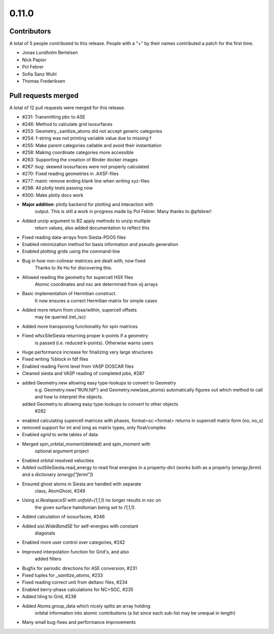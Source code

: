 ******
0.11.0
******

Contributors
============

A total of 5 people contributed to this release.  People with a "+" by their
names contributed a patch for the first time.

* Jonas Lundholm Bertelsen
* Nick Papior
* Pol Febrer
* Sofia Sanz Wuhl
* Thomas Frederiksen

Pull requests merged
====================

A total of 12 pull requests were merged for this release.

* #231: Transmitting pbc to ASE
* #246: Method to calculate grid isosurfaces
* #253: Geometry._sanitize_atoms did not accept generic categories
* #254: f-string was not printing variable value due to missing f
* #255: Make parent categories callable and avoid their instantiation
* #258: Making coordinate categories more accessible
* #263: Supporting the creation of Binder docker images
* #267: bug: skewed isosurfaces were not properly calculated
* #270: Fixed reading geometries in .AXSF-files
* #277: maint: remove ending blank line when writing xyz-files
* #298: All plotly tests passing now
* #300: Make plotly docs work

* **Major addition**: plotly backend for plotting and interaction with
	output. This is still a work in progress made by Pol Febrer.
	Many thanks to @pfebrer!

* Added unzip argument to BZ.apply methods to unzip multiple
	return values, also added documentation to reflect this

* Fixed reading data-arrays from Siesta-PDOS files

* Enabled minimization method for basis information and pseudo generation

* Enabled plotting grids using the command-line

* Bug in how non-colinear matrices are dealt with, now fixed
	Thanks to Xe Hu for discovering this.

* Allowed reading the geometry for supercell HSX files
	Atomic coordinates and nsc are determined from xij arrays

* Basic implementation of Hermitian construct.
	It now ensures a correct Hermitian matrix for simple cases

* Added more return from close/within, supercell offsets
	may be queried (ret_isc)

* Added more transposing functionality for spin matrices

* Fixed wfsxSileSiesta returning proper k-points if a geometry
	is passed (i.e. reduced k-points). Otherwise warns users

* Huge performance increase for finalizing very large structures

* Fixed writing %block in fdf files

* Enabled reading Fermi level from VASP DOSCAR files

* Cleaned siesta and VASP reading of completed jobs, #287

* added Geometry.new allowing easy type-lookups to convert to Geometry
	e.g. Geometry.new("RUN.fdf") and Geometry.new(ase_atoms) automatically
	figures out which method to call and how to interpret the objects.
  added Geometry.to allowing easy type-lookups to convert to other objects
	#282

* enabled calculating supercell matrices with phases, format=sc:<format>
  returns in supercell matrix form (no, no_s)

* removed support for int and long as matrix types, only float/complex

* Enabled `sgrid` to write tables of data

* Merged spin_orbital_moment(deleted) and spin_moment with
	optional argument project

* Enabled orbital resolved velocities

* Added outSileSiesta.read_energy to read final energies in a property-dict
  (works both as a property (`energy.fermi`) and a dictionary (`energy["fermi"]`)

* Ensured ghost atoms in Siesta are handled with separate
	class, AtomGhost, #249

* Using `si.RealspaceSI` with `unfold=(1,1,1)` no longer results in `nsc` on
    the given surface hamiltonian being set to `(1,1,1)`.

* Added calculation of isosurfaces, #246

* Added `sisl.WideBandSE` for self-energies with constant
	diagonals

* Enabled more user control over categories, #242

* Improved interpolation function for Grid's, and also
	added filters

* Bugfix for periodic directions for ASE conversion, #231

* Fixed tuples for `_sanitize_atoms`, #233

* Fixed reading correct unit from deltanc files, #234

* Enabled berry-phase calculations for NC+SOC, #235

* Added tiling to Grid, #238

* Added Atoms.group_data which nicely splits an array holding
	orbital information into atomic contributions (a list since
	each sub-list may be unequal in length)

* Many small bug-fixes and performance improvements
